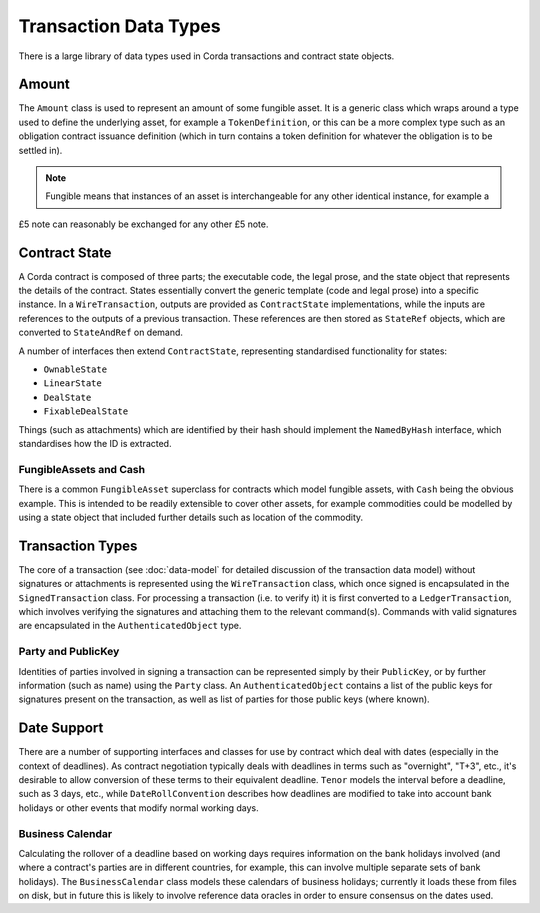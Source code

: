 Transaction Data Types
======================

There is a large library of data types used in Corda transactions and contract state objects.

Amount
------

The ``Amount`` class is used to represent an amount of some fungible asset. It is a generic class which wraps around
a type used to define the underlying asset, for example a ``TokenDefinition``, or this can be a more complex type
such as an obligation contract issuance definition (which in turn contains a token definition for whatever the obligation
is to be settled in).

.. note:: Fungible means that instances of an asset is interchangeable for any other identical instance, for example a
£5 note can reasonably be exchanged for any other £5 note.

Contract State
--------------

A Corda contract is composed of three parts; the executable code, the legal prose, and the state object that represents
the details of the contract. States essentially convert the generic template (code and legal prose) into a specific
instance. In a ``WireTransaction``, outputs are provided as ``ContractState`` implementations, while the inputs are
references to the outputs of a previous transaction. These references are then stored as ``StateRef`` objects, which are
converted to ``StateAndRef`` on demand.

A number of interfaces then extend ``ContractState``, representing standardised functionality for states:

* ``OwnableState``
* ``LinearState``
* ``DealState``
* ``FixableDealState``

Things (such as attachments) which are identified by their hash should implement the ``NamedByHash`` interface,
which standardises how the ID is extracted.

FungibleAssets and Cash
~~~~~~~~~~~~~~~~~~~~~~~

There is a common ``FungibleAsset`` superclass for contracts which model fungible assets, with ``Cash`` being the obvious
example. This is intended to be readily extensible to cover other assets, for example commodities could be modelled by
using a state object that included further details such as location of the commodity.

Transaction Types
-----------------

The core of a transaction (see :doc:`data-model` for detailed discussion of the transaction data model) without
signatures or attachments is represented using the ``WireTransaction`` class, which once signed is encapsulated in the
``SignedTransaction`` class. For processing a transaction (i.e. to verify it) it is first converted to a
``LedgerTransaction``, which involves verifying the signatures and attaching them to the relevant command(s). Commands
with valid signatures are encapsulated in the ``AuthenticatedObject`` type.

Party and PublicKey
~~~~~~~~~~~~~~~~~~~

Identities of parties involved in signing a transaction can be represented simply by their ``PublicKey``, or by further
information (such as name) using the ``Party`` class. An ``AuthenticatedObject`` contains a list of the public keys
for signatures present on the transaction, as well as list of parties for those public keys (where known).

Date Support
------------

There are a number of supporting interfaces and classes for use by contract which deal with dates (especially in the
context of deadlines). As contract negotiation typically deals with deadlines in terms such as "overnight", "T+3",
etc., it's desirable to allow conversion of these terms to their equivalent deadline. ``Tenor`` models the interval
before a deadline, such as 3 days, etc., while ``DateRollConvention`` describes how deadlines are modified to take
into account bank holidays or other events that modify normal working days.

Business Calendar
~~~~~~~~~~~~~~~~~

Calculating the rollover of a deadline based on working days requires information on the bank holidays involved
(and where a contract's parties are in different countries, for example, this can involve multiple separate sets of
bank holidays). The ``BusinessCalendar`` class models these calendars of business holidays; currently it loads these
from files on disk, but in future this is likely to involve reference data oracles in order to ensure consensus on the
dates used.
